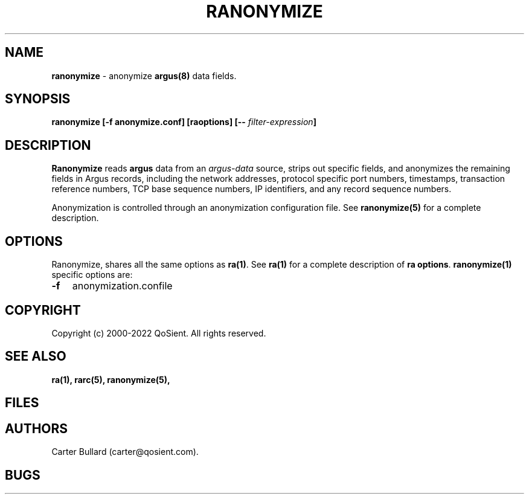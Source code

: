.\" Copyright (c) 2000-2022 QoSient, LLC
.\" All rights reserved.
.\"
.\" QOSIENT, LLC DISCLAIMS ALL WARRANTIES WITH REGARD TO THIS
.\" SOFTWARE, INCLUDING ALL IMPLIED WARRANTIES OF MERCHANTABILITY AND
.\" FITNESS, IN NO EVENT SHALL QOSIENT, LLC BE LIABLE FOR ANY
.\" SPECIAL, INDIRECT OR CONSEQUENTIAL DAMAGES OR ANY DAMAGES WHATSOEVER
.\" RESULTING FROM LOSS OF USE, DATA OR PROFITS, WHETHER IN AN ACTION OF
.\" CONTRACT, NEGLIGENCE OR OTHER TORTIOUS ACTION, ARISING OUT OF OR IN
.\" CONNECTION WITH THE USE OR PERFORMANCE OF THIS SOFTWARE.
.\"
.\"
.TH RANONYMIZE 1 "04 December 2015" "ranonymize 5.0.3"
.SH NAME
\fBranonymize\fP \- anonymize \fBargus(8)\fP data fields.
.SH SYNOPSIS
.B ranonymize [\fB-f anonymize.conf\fP] [\fBraoptions\fP] [\fB--\fP \fIfilter-expression\fP]
.SH DESCRIPTION
.IX  "ranonymize command"  ""  "\fLranonymize\fP \(em argus data"
.LP
.B Ranonymize
reads
.BR argus
data from an \fIargus-data\fP source, strips out specific fields, 
and anonymizes the remaining fields in Argus records, including the network
addresses, protocol specific port numbers, timestamps, transaction reference
numbers, TCP base sequence numbers, IP identifiers, and any record sequence
numbers.

Anonymization is controlled through an anonymization configuration file.
See \fBranonymize(5)\fP for a complete description.

.SH OPTIONS
Ranonymize, shares all the same options as \fBra(1)\fP.
See \fBra(1)\fP for a complete description of \fBra options\fP.
\fBranonymize(1)\fP specific options are:
.PP
.PD 0
.TP 3
.BI \-f
anonymization.confile

.SH COPYRIGHT
Copyright (c) 2000-2022 QoSient. All rights reserved.
.SH SEE ALSO
.BR ra(1),
.BR rarc(5),
.BR ranonymize(5),
.SH FILES

.SH AUTHORS
.nf
Carter Bullard (carter@qosient.com).
.fi
.SH BUGS
